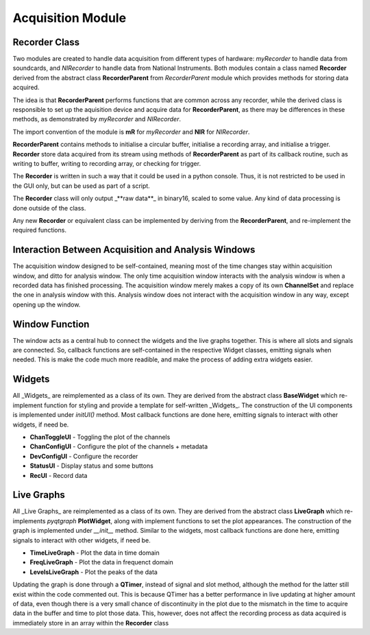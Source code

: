 ==================
Acquisition Module
==================

Recorder Class
--------------
Two modules are created to handle data acquisition from different types of hardware: 
`myRecorder` to handle data from soundcards, and `NIRecorder` to handle data from National Instruments.
Both modules contain a class named **Recorder** derived from the abstract class **RecorderParent** from `RecorderParent` module which provides methods for storing data acquired.

The idea is that **RecorderParent** performs functions that are common across any recorder, while the derived class is responsible to set up the aquisition device and acquire data for **RecorderParent**, as there may be differences in these methods, as demonstrated by `myRecorder` and `NIRecorder`.

The import convention of the module is **mR** for `myRecorder` and **NIR** for `NIRecorder`.

**RecorderParent** contains methods to initialise a circular buffer, 
initialise a recording array, and initialise a trigger. 
**Recorder** store data acquired from its stream using methods of **RecorderParent** 
as part of its callback routine, such as writing to buffer, writing to recording array, or checking for trigger.
 
The **Recorder** is written in such a way that it could be used in a python console. 
Thus, it is not restricted to be used in the GUI only, but can be used as part of a script.

The **Recorder** class will only output _**raw data**_ in binary16, scaled to some value. Any kind of data processing is done outside of the class.

Any new **Recorder** or equivalent class can be implemented by deriving from the **RecorderParent**, and re-implement the required functions.

Interaction Between Acquisition and Analysis Windows
----------------------------------------------------
The acquisition window designed to be self-contained, meaning most of the time changes stay within acquisition window, and ditto for analysis window.
The only time acquisition window interacts with the analysis window is when a recorded data has finished processing. The acquisition window merely makes a copy of its own **ChannelSet** and replace the one in analysis window with this.
Analysis window does not interact with the acquisition window in any way, except opening up the window.

Window Function
---------------
The window acts as a central hub to connect the widgets and the live graphs together. 
This is where all slots and signals are connected. So, callback functions are self-contained in the respective Widget classes, emitting signals when needed. This is make the code much more readible, and make the process of adding extra widgets easier.  

Widgets
-------
All _Widgets_  are reimplemented as a class of its own. 
They are derived from the abstract class **BaseWidget** which re-implement function for styling and provide a template for self-written _Widgets_. 
The construction of the UI components is implemented under `initUI()` method. 
Most callback functions are done here, emitting signals to interact with other widgets, if need be.

* **ChanToggleUI** 	- Toggling the plot of the channels
* **ChanConfigUI** 	- Configure the plot of the channels + metadata
* **DevConfigUI** 	- Configure the recorder
* **StatusUI** 		- Display status and some buttons 
* **RecUI**			- Record data

Live Graphs
-------
All _Live Graphs_  are reimplemented as a class of its own. 
They are derived from the abstract class **LiveGraph** which re-implements `pyqtgraph` **PlotWidget**, along with implement functions to set the plot appearances. 
The construction of the graph is implemented under `__init__` method. 
Similar to the widgets, most callback functions are done here, emitting signals to interact with other widgets, if need be.

* **TimeLiveGraph** 	- Plot the data in time domain
* **FreqLiveGraph** 	- Plot the data in frequenct domain
* **LevelsLiveGraph** 	- Plot the peaks of the data

Updating the graph is done through a **QTimer**, instead of signal and slot method, although the method for the latter still exist within the code commented out. This is because QTimer has a better performance in live updating at higher amount of data, even though there is a very small chance of discontinuity in the plot due to the mismatch in the time to acquire data in the buffer and time to plot those data. This, however, does not affect the recording process as data acquired is immediately store in an array within the **Recorder** class
